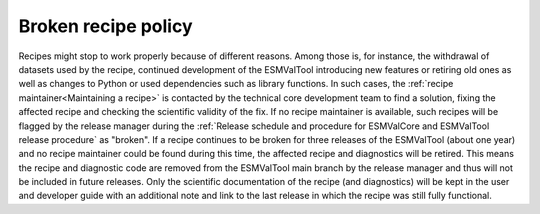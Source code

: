 Broken recipe policy
====================

Recipes might stop to work properly because of different reasons. Among those is, for instance, the withdrawal of datasets
used by the recipe, continued development of the ESMValTool introducing new features or retiring old ones as well as
changes to Python or used dependencies such as library functions.
In such cases, the :ref:`recipe maintainer<Maintaining a recipe>` is contacted by the technical core development team to find
a solution, fixing the affected recipe and checking the scientific validity of the fix. If no recipe maintainer is available,
such recipes will be flagged by the release manager during the
:ref:`Release schedule and procedure for ESMValCore and ESMValTool release procedure` as "broken".
If a recipe continues to be broken for three releases of the ESMValTool (about one year) and no recipe maintainer could be found
during this time, the affected recipe and diagnostics will be retired. This means the recipe and diagnostic code are
removed from the ESMValTool main branch by the release manager and thus will not be included in future releases.
Only the scientific documentation of the recipe (and diagnostics) will be kept in the user and developer guide with an
additional note and link to the last release in which the recipe was still fully functional.
